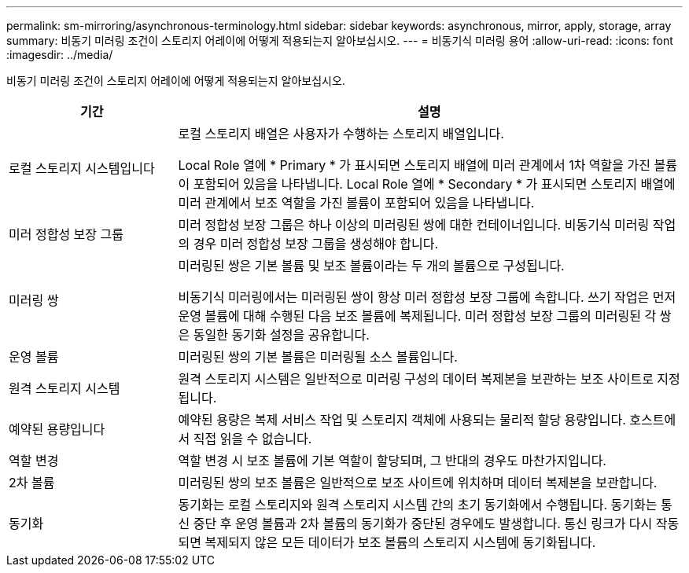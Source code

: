 ---
permalink: sm-mirroring/asynchronous-terminology.html 
sidebar: sidebar 
keywords: asynchronous, mirror, apply, storage, array 
summary: 비동기 미러링 조건이 스토리지 어레이에 어떻게 적용되는지 알아보십시오. 
---
= 비동기식 미러링 용어
:allow-uri-read: 
:icons: font
:imagesdir: ../media/


[role="lead"]
비동기 미러링 조건이 스토리지 어레이에 어떻게 적용되는지 알아보십시오.

[cols="1a,3a"]
|===
| 기간 | 설명 


 a| 
로컬 스토리지 시스템입니다
 a| 
로컬 스토리지 배열은 사용자가 수행하는 스토리지 배열입니다.

Local Role 열에 * Primary * 가 표시되면 스토리지 배열에 미러 관계에서 1차 역할을 가진 볼륨이 포함되어 있음을 나타냅니다. Local Role 열에 * Secondary * 가 표시되면 스토리지 배열에 미러 관계에서 보조 역할을 가진 볼륨이 포함되어 있음을 나타냅니다.



 a| 
미러 정합성 보장 그룹
 a| 
미러 정합성 보장 그룹은 하나 이상의 미러링된 쌍에 대한 컨테이너입니다. 비동기식 미러링 작업의 경우 미러 정합성 보장 그룹을 생성해야 합니다.



 a| 
미러링 쌍
 a| 
미러링된 쌍은 기본 볼륨 및 보조 볼륨이라는 두 개의 볼륨으로 구성됩니다.

비동기식 미러링에서는 미러링된 쌍이 항상 미러 정합성 보장 그룹에 속합니다. 쓰기 작업은 먼저 운영 볼륨에 대해 수행된 다음 보조 볼륨에 복제됩니다. 미러 정합성 보장 그룹의 미러링된 각 쌍은 동일한 동기화 설정을 공유합니다.



 a| 
운영 볼륨
 a| 
미러링된 쌍의 기본 볼륨은 미러링될 소스 볼륨입니다.



 a| 
원격 스토리지 시스템
 a| 
원격 스토리지 시스템은 일반적으로 미러링 구성의 데이터 복제본을 보관하는 보조 사이트로 지정됩니다.



 a| 
예약된 용량입니다
 a| 
예약된 용량은 복제 서비스 작업 및 스토리지 객체에 사용되는 물리적 할당 용량입니다. 호스트에서 직접 읽을 수 없습니다.



 a| 
역할 변경
 a| 
역할 변경 시 보조 볼륨에 기본 역할이 할당되며, 그 반대의 경우도 마찬가지입니다.



 a| 
2차 볼륨
 a| 
미러링된 쌍의 보조 볼륨은 일반적으로 보조 사이트에 위치하며 데이터 복제본을 보관합니다.



 a| 
동기화
 a| 
동기화는 로컬 스토리지와 원격 스토리지 시스템 간의 초기 동기화에서 수행됩니다. 동기화는 통신 중단 후 운영 볼륨과 2차 볼륨의 동기화가 중단된 경우에도 발생합니다. 통신 링크가 다시 작동되면 복제되지 않은 모든 데이터가 보조 볼륨의 스토리지 시스템에 동기화됩니다.

|===